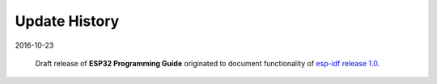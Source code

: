 Update History
--------------

2016-10-23

  Draft release of **ESP32 Programming Guide** originated to document functionality of `esp-idf release 1.0 <http://www.esp32.com/viewtopic.php?f=10&p=1779&sid=a16ea8ea3a6464168576d96a3db3b344#p1708>`_.
